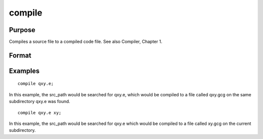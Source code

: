 
compile
==============================================

Purpose
----------------

Compiles a source file to a compiled code file. See also  Compiler, Chapter  1.

Format
----------------
.. function:: compile source fname

    :param source: literal or ^string, the name of the file to be compiled.
    :type source: TODO

    :param fname: literal or ^string, optional, the name of the file to be created.
        If not given, the file will have the same filename and path as
        source. It will have a .gcg extension.
    :type fname: TODO

Examples
----------------

::

    compile qxy.e;

In this example, the src_path would be searched for qxy.e, which
would be compiled to a file called qxy.gcg
on the same subdirectory qxy.e was found.

::

    compile qxy.e xy;

In this example, the src_path would be searched for qxy.e which
would be compiled to a file called xy.gcg on the current subdirectory.

.. seealso:: Functions :func:`run`, :func:`use`, :func:`saveall`
